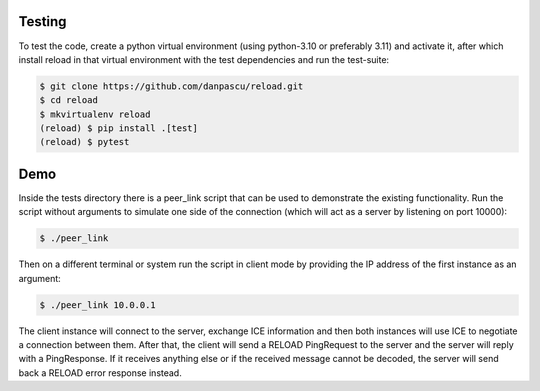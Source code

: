 
Testing
-------

To test the code, create a python virtual environment (using python-3.10 or
preferably 3.11) and activate it, after which install reload in that virtual
environment with the test dependencies and run the test-suite:

.. code-block:: console

    $ git clone https://github.com/danpascu/reload.git
    $ cd reload
    $ mkvirtualenv reload
    (reload) $ pip install .[test]
    (reload) $ pytest


Demo
----

Inside the tests directory there is a peer_link script that can be used to
demonstrate the existing functionality. Run the script without arguments to
simulate one side of the connection (which will act as a server by listening
on port 10000):

.. code-block:: console

    $ ./peer_link


Then on a different terminal or system run the script in client mode by
providing the IP address of the first instance as an argument:

.. code-block:: console

    $ ./peer_link 10.0.0.1

The client instance will connect to the server, exchange ICE information and
then both instances will use ICE to negotiate a connection between them.
After that, the client will send a RELOAD PingRequest to the server and the
server will reply with a PingResponse. If it receives anything else or if the
received message cannot be decoded, the server will send back a RELOAD error
response instead.
